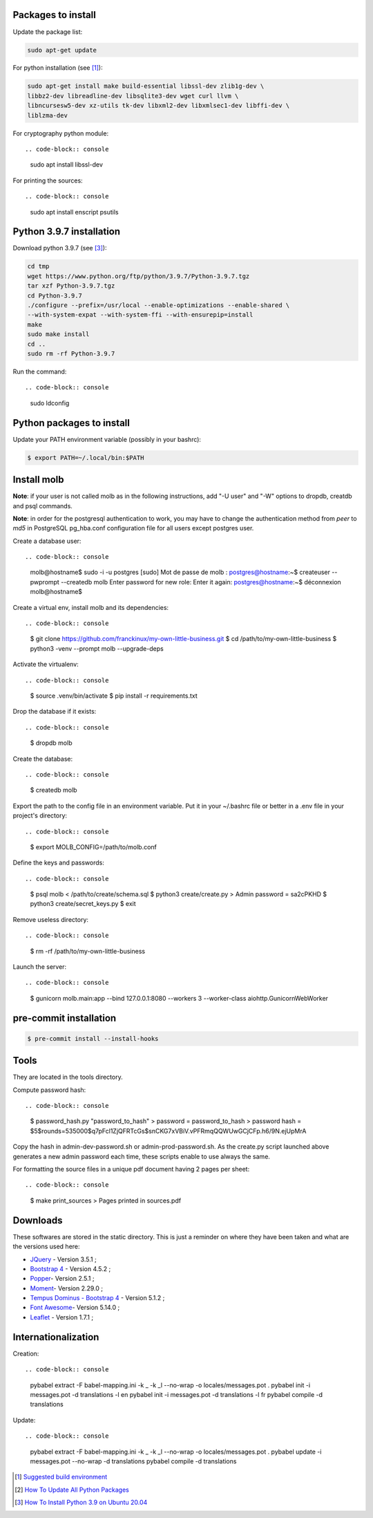 Packages to install
===================

Update the package list:

.. code-block:: console

    sudo apt-get update

For python installation (see [1]_):

.. code-block:: console

    sudo apt-get install make build-essential libssl-dev zlib1g-dev \
    libbz2-dev libreadline-dev libsqlite3-dev wget curl llvm \
    libncursesw5-dev xz-utils tk-dev libxml2-dev libxmlsec1-dev libffi-dev \
    liblzma-dev

For cryptography python module: ::

.. code-block:: console

    sudo apt install libssl-dev

For printing the sources: ::

.. code-block:: console

    sudo apt install enscript psutils

Python 3.9.7 installation
=========================

Download python 3.9.7 (see [3]_):

.. code-block:: console

    cd tmp
    wget https://www.python.org/ftp/python/3.9.7/Python-3.9.7.tgz
    tar xzf Python-3.9.7.tgz
    cd Python-3.9.7
    ./configure --prefix=/usr/local --enable-optimizations --enable-shared \
    --with-system-expat --with-system-ffi --with-ensurepip=install
    make
    sudo make install
    cd ..
    sudo rm -rf Python-3.9.7

Run the command: ::

.. code-block:: console

    sudo ldconfig

Python packages to install
==========================

Update your PATH environment variable (possibly in your bashrc):

.. code-block:: console

    $ export PATH=~/.local/bin:$PATH

Install molb
============

**Note**: if your user is not called molb as in the following instructions, add
"-U user" and "-W" options to dropdb, creatdb and psql commands.

**Note**: in order for the postgresql authentication to work, you may have to
change the authentication method from *peer* to *md5* in PostgreSQL pg_hba.conf
configuration file for all users except postgres user.

Create a database user: ::

.. code-block:: console

    molb@hostname$ sudo -i -u postgres
    [sudo] Mot de passe de molb :
    postgres@hostname:~$ createuser --pwprompt --createdb molb
    Enter password for new role:
    Enter it again:
    postgres@hostname:~$ déconnexion
    molb@hostname$

Create a virtual env, install molb and its dependencies: ::

.. code-block:: console

    $ git clone https://github.com/franckinux/my-own-little-business.git
    $ cd /path/to/my-own-little-business
    $ python3 -venv --prompt molb --upgrade-deps

Activate the virtualenv: ::

.. code-block:: console

    $ source .venv/bin/activate
    $ pip install -r requirements.txt

Drop the database if it exists: ::

.. code-block:: console

    $ dropdb molb

Create the database: ::

.. code-block:: console

    $ createdb molb

Export the path to the config file in an environment variable. Put it in your
~/.bashrc file or better in a .env file in your project's directory: ::

.. code-block:: console

    $ export MOLB_CONFIG=/path/to/molb.conf

Define the keys and passwords: ::

.. code-block:: console

    $ psql molb < /path/to/create/schema.sql
    $ python3 create/create.py
    > Admin password = sa2cPKHD
    $ python3 create/secret_keys.py
    $ exit

Remove useless directory: ::

.. code-block:: console

    $ rm -rf /path/to/my-own-little-business

Launch the server: ::

.. code-block:: console

    $ gunicorn molb.main:app --bind 127.0.0.1:8080 --workers 3 --worker-class aiohttp.GunicornWebWorker


pre-commit installation
=======================

.. code-block:: console

    $ pre-commit install --install-hooks

Tools
=====

They are located in the tools directory.

Compute password hash: ::

.. code-block:: console

    $ password_hash.py "password_to_hash"
    > password = password_to_hash
    > password hash = $5$rounds=535000$q7pFcl1ZjQFRTcGs$snCKG7xVBiV.vPFRmqQQWUwGCjCFp.h6/9N.ejUpMrA

Copy the hash in admin-dev-password.sh or admin-prod-password.sh. As the
create.py script launched above generates a new admin password each time, these
scripts enable to use always the same.

For formatting the source files in a unique pdf document having 2 pages per
sheet: ::

.. code-block:: console

    $ make print_sources
    > Pages printed in sources.pdf

Downloads
=========

These softwares are stored in the static directory. This is just a reminder on
where they have been taken and what are the versions used here:

- `JQuery <https://code.jquery.com/jquery/>`_ - Version 3.5.1 ;
- `Bootstrap 4 <http://getbootstrap.com/>`_ - Version 4.5.2 ;
- `Popper <https://popper.js.org/>`_- Version 2.5.1 ;
- `Moment <https://momentjs.com/>`_- Version 2.29.0 ;
- `Tempus Dominus - Bootstrap 4 <htpp://>`_ - Version 5.1.2 ;
- `Font Awesome <https://fontawesome.com/>`_- Version 5.14.0 ;
- `Leaflet <https://leafletjs.com/>`_ - Version 1.7.1 ;

Internationalization
====================

Creation: ::

.. code-block:: console

    pybabel extract -F babel-mapping.ini -k _ -k _l --no-wrap -o locales/messages.pot .
    pybabel init -i messages.pot -d translations -l en
    pybabel init -i messages.pot -d translations -l fr
    pybabel compile -d translations

Update: ::

.. code-block:: console

    pybabel extract -F babel-mapping.ini -k _ -k _l --no-wrap -o locales/messages.pot .
    pybabel update -i messages.pot --no-wrap -d translations
    pybabel compile -d translations


.. [1] `Suggested build environment <https://github.com/pyenv/pyenv/wiki#suggested-build-environment>`_
.. [2] `How To Update All Python Packages <https://www.activestate.com/resources/quick-reads/how-to-update-all-python-packages>`_
.. [3] `How To Install Python 3.9 on Ubuntu 20.04 <https://tecadmin.net/how-to-install-python-3-9-on-ubuntu-20-04/>`_

